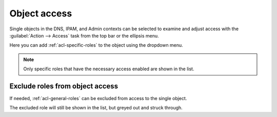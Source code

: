 .. meta::
   :description: Access control on objects in Micetro by Men&Mice
   :keywords: Micetro access model

.. _acl-object-access:

Object access
-------------

Single objects in the DNS, IPAM, and Admin contexts can be selected to examine and adjust access with the :guilabel:`Action --> Access` task from the top bar or the ellipsis menu.

.. image:: ../../images/object-access.png
  :width: 90%
  :align: center

Here you can add :ref:`acl-specific-roles` to the object using the dropdown menu.

.. note::
  Only specific roles that have the necessary access enabled are shown in the list.

Exclude roles from object access
^^^^^^^^^^^^^^^^^^^^^^^^^^^^^^^^

If needed, :ref:`acl-general-roles` can be excluded from access to the single object.

.. image:: ../../images/object-access-exclude.png
  :width: 90%
  :align: center

The excluded role will still be shown in the list, but greyed out and struck through.

.. information::
  Specific roles cannot be excluded, as they're set on single objects. The 'exclude role' function is available to manage object access on a case-by-case basis for general roles.
